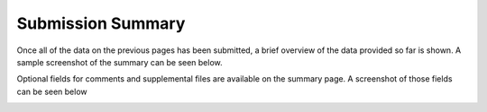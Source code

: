 ******************
Submission Summary
******************

Once all of the data on the previous pages has been submitted, a brief overview of the data provided so far is shown. A sample screenshot of the summary can be seen below.

.. image:: ../../../images/TPPS_summary.png

Optional fields for comments and supplemental files are available on the summary page. A screenshot of those fields can be seen below

.. image:: ../../../images/TPPS_supplemental.png

